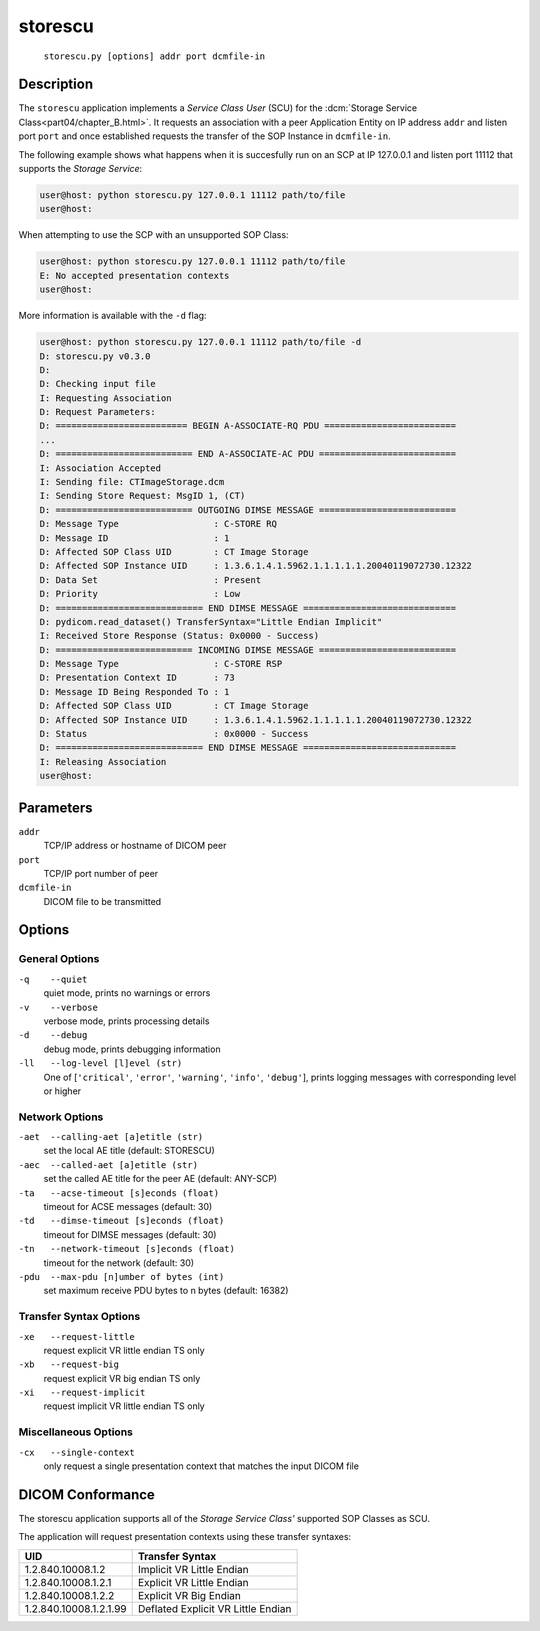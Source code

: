 ========
storescu
========
    ``storescu.py [options] addr port dcmfile-in``

Description
===========
The ``storescu`` application implements a *Service Class User* (SCU) for
the :dcm:`Storage Service Class<part04/chapter_B.html>`. It requests an
association with a peer Application Entity on IP address ``addr`` and listen
port ``port`` and once established requests the transfer
of the SOP Instance in ``dcmfile-in``.

The following example shows what happens when it is succesfully run on
an SCP at IP 127.0.0.1 and listen port 11112 that supports the *Storage
Service*:

.. code-block:: text

    user@host: python storescu.py 127.0.0.1 11112 path/to/file
    user@host:

When attempting to use the SCP with an unsupported SOP Class:

.. code-block:: text

    user@host: python storescu.py 127.0.0.1 11112 path/to/file
    E: No accepted presentation contexts
    user@host:

More information is available with the ``-d`` flag:

.. code-block:: text

    user@host: python storescu.py 127.0.0.1 11112 path/to/file -d
    D: storescu.py v0.3.0
    D:
    D: Checking input file
    I: Requesting Association
    D: Request Parameters:
    D: ========================= BEGIN A-ASSOCIATE-RQ PDU =========================
    ...
    D: ========================== END A-ASSOCIATE-AC PDU ==========================
    I: Association Accepted
    I: Sending file: CTImageStorage.dcm
    I: Sending Store Request: MsgID 1, (CT)
    D: ========================== OUTGOING DIMSE MESSAGE ==========================
    D: Message Type                  : C-STORE RQ
    D: Message ID                    : 1
    D: Affected SOP Class UID        : CT Image Storage
    D: Affected SOP Instance UID     : 1.3.6.1.4.1.5962.1.1.1.1.1.20040119072730.12322
    D: Data Set                      : Present
    D: Priority                      : Low
    D: ============================ END DIMSE MESSAGE =============================
    D: pydicom.read_dataset() TransferSyntax="Little Endian Implicit"
    I: Received Store Response (Status: 0x0000 - Success)
    D: ========================== INCOMING DIMSE MESSAGE ==========================
    D: Message Type                  : C-STORE RSP
    D: Presentation Context ID       : 73
    D: Message ID Being Responded To : 1
    D: Affected SOP Class UID        : CT Image Storage
    D: Affected SOP Instance UID     : 1.3.6.1.4.1.5962.1.1.1.1.1.20040119072730.12322
    D: Status                        : 0x0000 - Success
    D: ============================ END DIMSE MESSAGE =============================
    I: Releasing Association
    user@host:

Parameters
==========
``addr``
            TCP/IP address or hostname of DICOM peer
``port``
            TCP/IP port number of peer
``dcmfile-in``
            DICOM file to be transmitted

Options
=======
General Options
---------------
``-q    --quiet``
            quiet mode, prints no warnings or errors
``-v    --verbose``
            verbose mode, prints processing details
``-d    --debug``
            debug mode, prints debugging information
``-ll   --log-level [l]evel (str)``
            One of [``'critical'``, ``'error'``, ``'warning'``, ``'info'``,
            ``'debug'``], prints logging messages with corresponding level
            or higher

Network Options
---------------
``-aet  --calling-aet [a]etitle (str)``
            set the local AE title (default: STORESCU)
``-aec  --called-aet [a]etitle (str)``
            set the called AE title for the peer AE (default: ANY-SCP)
``-ta   --acse-timeout [s]econds (float)``
            timeout for ACSE messages (default: 30)
``-td   --dimse-timeout [s]econds (float)``
            timeout for DIMSE messages (default: 30)
``-tn   --network-timeout [s]econds (float)``
            timeout for the network (default: 30)
``-pdu  --max-pdu [n]umber of bytes (int)``
            set maximum receive PDU bytes to n bytes (default: 16382)

Transfer Syntax Options
-----------------------
``-xe   --request-little``
            request explicit VR little endian TS only
``-xb   --request-big``
            request explicit VR big endian TS only
``-xi   --request-implicit``
            request implicit VR little endian TS only


Miscellaneous Options
---------------------
``-cx   --single-context``
            only request a single presentation context that matches the input
            DICOM file


DICOM Conformance
=================
The storescu application supports all of the *Storage Service Class'* supported
SOP Classes as SCU.

The application will request presentation contexts using these transfer
syntaxes:

+------------------------+----------------------------------------------------+
| UID                    | Transfer Syntax                                    |
+========================+====================================================+
| 1.2.840.10008.1.2      | Implicit VR Little Endian                          |
+------------------------+----------------------------------------------------+
| 1.2.840.10008.1.2.1    | Explicit VR Little Endian                          |
+------------------------+----------------------------------------------------+
| 1.2.840.10008.1.2.2    | Explicit VR Big Endian                             |
+------------------------+----------------------------------------------------+
| 1.2.840.10008.1.2.1.99 | Deflated Explicit VR Little Endian                 |
+------------------------+----------------------------------------------------+
